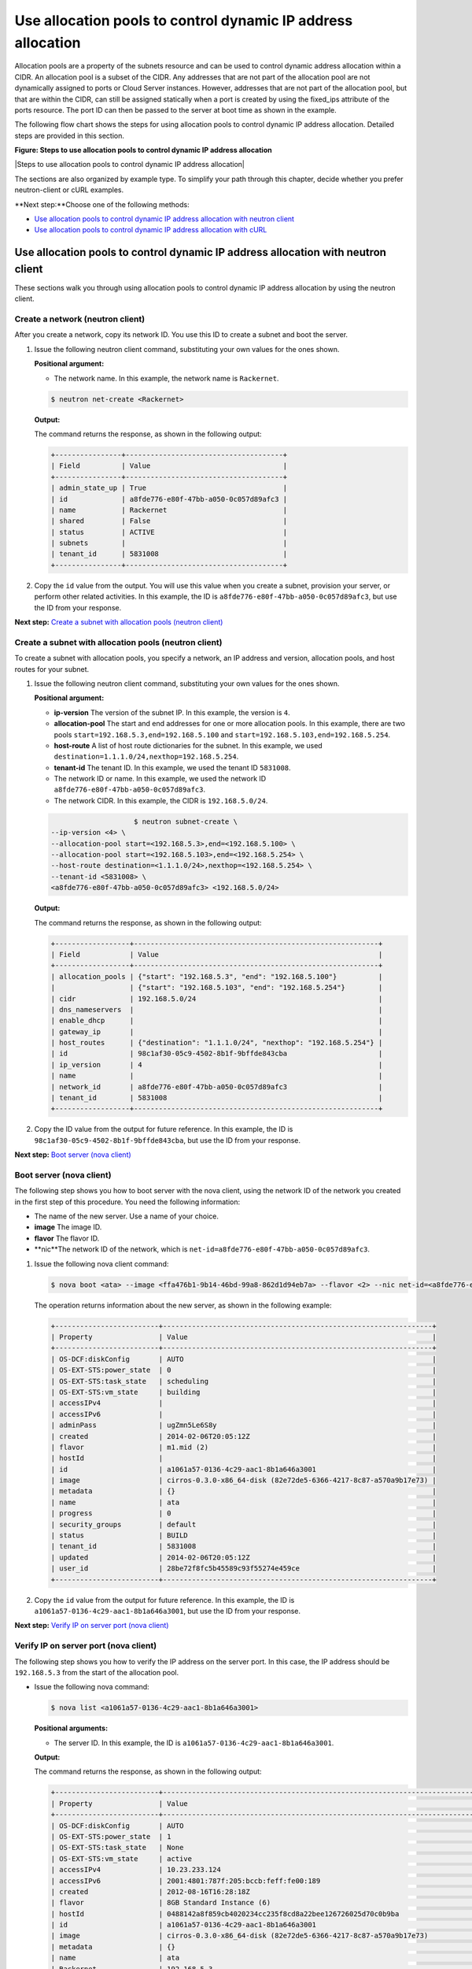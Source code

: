 .. _control-dynamic-ips-allocation-pools:

=============================================================
Use allocation pools to control dynamic IP address allocation
=============================================================

Allocation pools are a property of the subnets resource and can be used
to control dynamic address allocation within a CIDR. An allocation pool
is a subset of the CIDR. Any addresses that are not part of the
allocation pool are not dynamically assigned to ports or Cloud Server
instances. However, addresses that are not part of the allocation pool,
but that are within the CIDR, can still be assigned statically when a
port is created by using the fixed\_ips attribute of the ports resource.
The port ID can then be passed to the server at boot time as shown in
the example.

The following flow chart shows the steps for using allocation pools to
control dynamic IP address allocation. Detailed steps are provided in
this section.

**Figure: Steps to use allocation pools to control dynamic IP
address allocation**

|Steps to use allocation pools to control dynamic IP address allocation|


The sections are also organized by example type. To simplify your path
through this chapter, decide whether you prefer neutron-client or cURL
examples.

**Next step:**Choose one of the following methods:

-  `Use allocation pools to control dynamic IP address allocation with
   neutron client <uap_neutron_neutron.html>`__

-  `Use allocation pools to control dynamic IP address allocation with
   cURL <uap_neutron_curl.html>`__

Use allocation pools to control dynamic IP address allocation with neutron client
---------------------------------------------------------------------------------

These sections walk you through using allocation pools to control
dynamic IP address allocation by using the neutron client.

Create a network (neutron client)
~~~~~~~~~~~~~~~~~~~~~~~~~~~~~~~~~

After you create a network, copy its network ID. You use this ID to
create a subnet and boot the server.


#. Issue the following neutron client command, substituting your own
   values for the ones shown.

   **Positional argument:**

   -  The network name. In this example, the network name is
      ``Rackernet``.

   .. code::  

      $ neutron net-create <Rackernet>

   **Output:**

   The command returns the response, as shown in the following output:

   .. code::  

       +----------------+--------------------------------------+
       | Field          | Value                                |
       +----------------+--------------------------------------+
       | admin_state_up | True                                 |
       | id             | a8fde776-e80f-47bb-a050-0c057d89afc3 |
       | name           | Rackernet                            |
       | shared         | False                                |
       | status         | ACTIVE                               |
       | subnets        |                                      |
       | tenant_id      | 5831008                              |
       +----------------+--------------------------------------+

#. Copy the ``id`` value from the output. You will use this value when
   you create a subnet, provision your server, or perform other related
   activities. In this example, the ID is
   ``a8fde776-e80f-47bb-a050-0c057d89afc3``, but use the ID from your
   response.

**Next step:** `Create a subnet with allocation pools (neutron
client) <neutron_create_subnet_uap_neutron.html>`__

Create a subnet with allocation pools (neutron client)
~~~~~~~~~~~~~~~~~~~~~~~~~~~~~~~~~~~~~~~~~~~~~~~~~~~~~~

To create a subnet with allocation pools, you specify a network, an IP
address and version, allocation pools, and host routes for your subnet.

#. Issue the following neutron client command, substituting your own
   values for the ones shown.

   **Positional argument:**

   -  **ip-version** The version of the subnet IP. In this example, the
      version is ``4``.

   -  **allocation-pool** The start and end addresses for one or more
      allocation pools. In this example, there are two pools
      ``start=192.168.5.3,end=192.168.5.100`` and
      ``start=192.168.5.103,end=192.168.5.254``.

   -  **host-route** A list of host route dictionaries for the subnet.
      In this example, we used
      ``destination=1.1.1.0/24,nexthop=192.168.5.254``.

   -  **tenant-id** The tenant ID. In this example, we used the tenant
      ID ``5831008``.

   -  The network ID or name. In this example, we used the network ID
      ``a8fde776-e80f-47bb-a050-0c057d89afc3``.

   -  The network CIDR. In this example, the CIDR is ``192.168.5.0/24``.

   .. code::  

                               $ neutron subnet-create \
           --ip-version <4> \
           --allocation-pool start=<192.168.5.3>,end=<192.168.5.100> \
           --allocation-pool start=<192.168.5.103>,end=<192.168.5.254> \
           --host-route destination=<1.1.1.0/24>,nexthop=<192.168.5.254> \
           --tenant-id <5831008> \
           <a8fde776-e80f-47bb-a050-0c057d89afc3> <192.168.5.0/24>

   **Output:**

   The command returns the response, as shown in the following output:

   .. code::  

       +------------------+-----------------------------------------------------------+
       | Field            | Value                                                     |
       +------------------+-----------------------------------------------------------+
       | allocation_pools | {"start": "192.168.5.3", "end": "192.168.5.100"}          |
       |                  | {"start": "192.168.5.103", "end": "192.168.5.254"}        |
       | cidr             | 192.168.5.0/24                                            |
       | dns_nameservers  |                                                           |
       | enable_dhcp      |                                                           |
       | gateway_ip       |                                                           |
       | host_routes      | {"destination": "1.1.1.0/24", "nexthop": "192.168.5.254"} |
       | id               | 98c1af30-05c9-4502-8b1f-9bffde843cba                      |
       | ip_version       | 4                                                         |
       | name             |                                                           |
       | network_id       | a8fde776-e80f-47bb-a050-0c057d89afc3                      |
       | tenant_id        | 5831008                                                   |
       +------------------+-----------------------------------------------------------+

#. Copy the ID value from the output for future reference. In this
   example, the ID is ``98c1af30-05c9-4502-8b1f-9bffde843cba``, but use
   the ID from your response.

**Next step:** `Boot server (nova
client) <neutron_boot_server_uap_nova.html>`__

Boot server (nova client)
~~~~~~~~~~~~~~~~~~~~~~~~~

The following step shows you how to boot server with the nova client,
using the network ID of the network you created in the first step of
this procedure. You need the following information:

-  The name of the new server. Use a name of your choice.

-  **image** The image ID.

-  **flavor** The flavor ID.

-  **nic**The network ID of the network, which is
   ``net-id=a8fde776-e80f-47bb-a050-0c057d89afc3``.

#. Issue the following nova client command:

   .. code::  

      $ nova boot <ata> --image <ffa476b1-9b14-46bd-99a8-862d1d94eb7a> --flavor <2> --nic net-id=<a8fde776-e80f-47bb-a050-0c057d89afc3>

   The operation returns information about the new server, as shown in
   the following example:

   .. code::  

       +-------------------------+-----------------------------------------------------------------+
       | Property                | Value                                                           |
       +-------------------------+-----------------------------------------------------------------+
       | OS-DCF:diskConfig       | AUTO                                                            |
       | OS-EXT-STS:power_state  | 0                                                               |
       | OS-EXT-STS:task_state   | scheduling                                                      |
       | OS-EXT-STS:vm_state     | building                                                        |
       | accessIPv4              |                                                                 |
       | accessIPv6              |                                                                 |
       | adminPass               | ugZmn5Le6S8y                                                    |
       | created                 | 2014-02-06T20:05:12Z                                            |
       | flavor                  | m1.mid (2)                                                      |
       | hostId                  |                                                                 |
       | id                      | a1061a57-0136-4c29-aac1-8b1a646a3001                            |
       | image                   | cirros-0.3.0-x86_64-disk (82e72de5-6366-4217-8c87-a570a9b17e73) |
       | metadata                | {}                                                              |
       | name                    | ata                                                             |
       | progress                | 0                                                               |
       | security_groups         | default                                                         |
       | status                  | BUILD                                                           |
       | tenant_id               | 5831008                                                         |
       | updated                 | 2014-02-06T20:05:12Z                                            |
       | user_id                 | 28be72f8fc5b45589c93f55274e459ce                                |
       +-------------------------+-----------------------------------------------------------------+

#. Copy the ``id`` value from the output for future reference. In this
   example, the ID is ``a1061a57-0136-4c29-aac1-8b1a646a3001``, but use
   the ID from your response.

**Next step:** `Verify IP on server port (nova
client) <neutron_verify_ip_nova.html>`__

Verify IP on server port (nova client)
~~~~~~~~~~~~~~~~~~~~~~~~~~~~~~~~~~~~~~

The following step shows you how to verify the IP address on the server
port. In this case, the IP address should be ``192.168.5.3`` from the
start of the allocation pool.

-  Issue the following nova command:

   .. code::  

       $ nova list <a1061a57-0136-4c29-aac1-8b1a646a3001>

   **Positional arguments:**

   -  The server ID. In this example, the ID is
      ``a1061a57-0136-4c29-aac1-8b1a646a3001``.

   **Output:**

   The command returns the response, as shown in the following output:

   .. code::  

       +-------------------------+------------------------------------------------------------------------------------+
       | Property                | Value                                                                              |
       +-------------------------+------------------------------------------------------------------------------------+
       | OS-DCF:diskConfig       | AUTO                                                                               |
       | OS-EXT-STS:power_state  | 1                                                                                  |
       | OS-EXT-STS:task_state   | None                                                                               |
       | OS-EXT-STS:vm_state     | active                                                                             |
       | accessIPv4              | 10.23.233.124                                                                      |
       | accessIPv6              | 2001:4801:787f:205:bccb:feff:fe00:189                                              |
       | created                 | 2012-08-16T16:28:18Z                                                               |
       | flavor                  | 8GB Standard Instance (6)                                                          |
       | hostId                  | 0488142a8f859cb4020234cc235f8cd8a22bee126726025d70c0b9ba                           |
       | id                      | a1061a57-0136-4c29-aac1-8b1a646a3001                                               |
       | image                   | cirros-0.3.0-x86_64-disk (82e72de5-6366-4217-8c87-a570a9b17e73)                    |
       | metadata                | {}                                                                                 |
       | name                    | ata                                                                                |
       | Rackernet               | 192.168.5.3                                                                        |
       | private network         | 10.181.192.114                                                                     |
       | progress                | 100                                                                                |
       | public network          | 2001:4801:787f:205:bccb:feff:fe00:189, 10.23.233.124                               |
       | status                  | ACTIVE                                                                             |
       | tenant_id               | 5831008                                                                            |
       | updated                 | 2014-02-06T20:05:12Z                                                               |
       | user_id                 | 28be72f8fc5b45589c93f55274e459ce                                                   |
       +-------------------------+------------------------------------------------------------------------------------+

**Next step:** `Create a port (neutron
client) <neutron_create_port_uap_neutron.html>`__

Create a port outside the allocation pool (neutron client)
~~~~~~~~~~~~~~~~~~~~~~~~~~~~~~~~~~~~~~~~~~~~~~~~~~~~~~~~~~

Before you can attach port and network to a server, you need to create
the port.

The following step shows you create a port outside of the allocation
pool using cURL. Do this by using the fixed\_ips attribute and assigning
the new IP address to the port. In this case, the allocation pool IP
addresses range from ``192.168.5.3`` to ``192.168.5.100`` and the IP
address for the new port is ``192.168.5.1``.

-  Issue the following neutron command.

   **Positional arguments:**

   -  **name** The port name. In this example, the port name is
      ``Rackerport``.

   -  **fixed-ip** The subnet id and IP address. In this example, the
      fixed IP is
      ``subnet_id=98c1af30-05c9-4502-8b1f-9bffde843cba,ip_address=192.168.5.1``.

   -  The network ID or name. In this example, the ID is
      ``a8fde776-e80f-47bb-a050-0c057d89afc3``.

   .. code::  

       $ neutron port-create \
           --name <Rackerport> \
           --fixed-ip subnet_id=<98c1af30-05c9-4502-8b1f-9bffde843cba>,ip_address=<192.168.5.1> \
           <a8fde776-e80f-47bb-a050-0c057d89afc3>

   **Output:**

   The command returns the response, as shown in the following output:

   .. code::  

       +-----------------+------------------------------------------------------------------------------------+
       | Field           | Value                                                                              |
       +-----------------+------------------------------------------------------------------------------------+
       | admin_state_up  | True                                                                               |
       | device_id       |                                                                                    |
       | device_owner    |                                                                                    |
       | fixed_ips       | {"subnet_id": "98c1af30-05c9-4502-8b1f-9bffde843cba", "ip_address": "192.168.5.1"} |
       | id              | e84fb78e-fc92-45aa-90b3-8786c82b5112                                               |
       | mac_address     | BE:CB:FE:00:01:69                                                                  |
       | name            | Rackerport                                                                         |
       | network_id      | a8fde776-e80f-47bb-a050-0c057d89afc3                                               |
       | security_groups |                                                                                    |
       | status          | ACTIVE                                                                             |
       | tenant_id       | 5831008                                                                            |
       +-----------------+------------------------------------------------------------------------------------+

**Next topic:** `Configure host routes <configure_host_routes.html>`__

